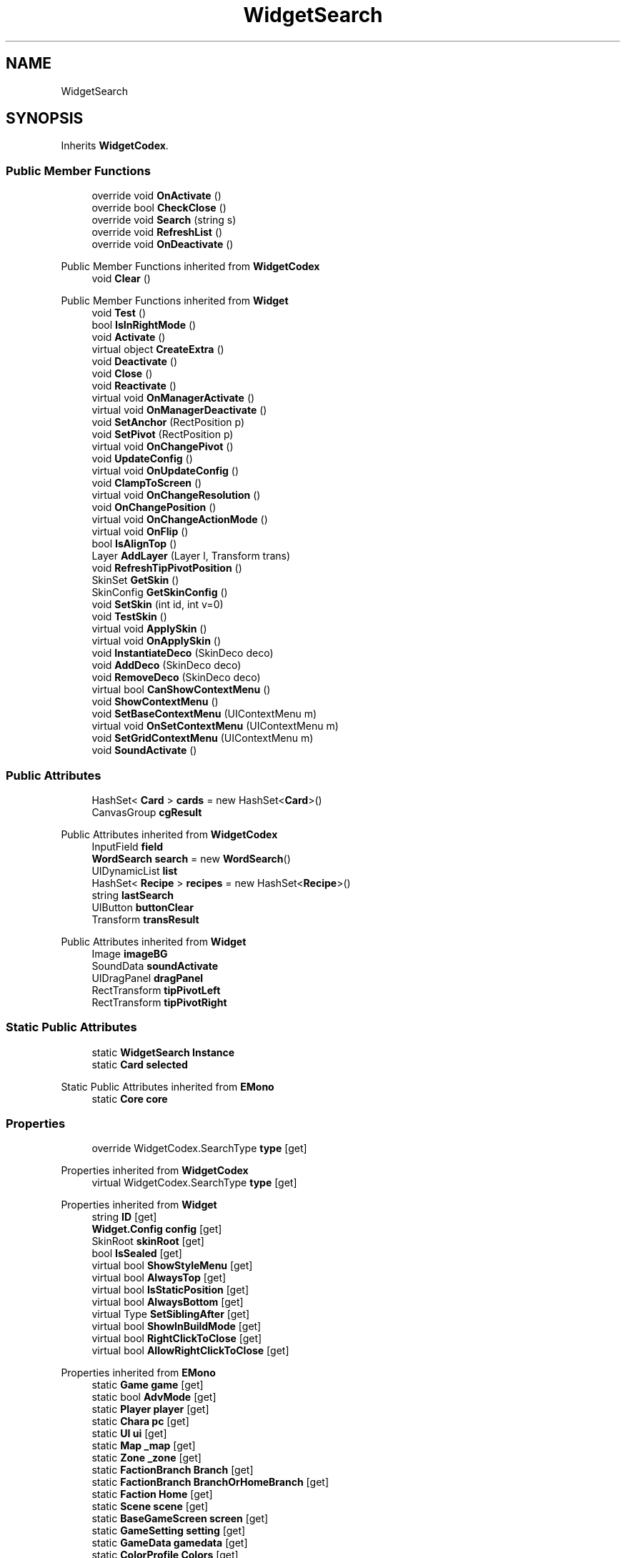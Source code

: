 .TH "WidgetSearch" 3 "Elin Modding Docs Doc" \" -*- nroff -*-
.ad l
.nh
.SH NAME
WidgetSearch
.SH SYNOPSIS
.br
.PP
.PP
Inherits \fBWidgetCodex\fP\&.
.SS "Public Member Functions"

.in +1c
.ti -1c
.RI "override void \fBOnActivate\fP ()"
.br
.ti -1c
.RI "override bool \fBCheckClose\fP ()"
.br
.ti -1c
.RI "override void \fBSearch\fP (string s)"
.br
.ti -1c
.RI "override void \fBRefreshList\fP ()"
.br
.ti -1c
.RI "override void \fBOnDeactivate\fP ()"
.br
.in -1c

Public Member Functions inherited from \fBWidgetCodex\fP
.in +1c
.ti -1c
.RI "void \fBClear\fP ()"
.br
.in -1c

Public Member Functions inherited from \fBWidget\fP
.in +1c
.ti -1c
.RI "void \fBTest\fP ()"
.br
.ti -1c
.RI "bool \fBIsInRightMode\fP ()"
.br
.ti -1c
.RI "void \fBActivate\fP ()"
.br
.ti -1c
.RI "virtual object \fBCreateExtra\fP ()"
.br
.ti -1c
.RI "void \fBDeactivate\fP ()"
.br
.ti -1c
.RI "void \fBClose\fP ()"
.br
.ti -1c
.RI "void \fBReactivate\fP ()"
.br
.ti -1c
.RI "virtual void \fBOnManagerActivate\fP ()"
.br
.ti -1c
.RI "virtual void \fBOnManagerDeactivate\fP ()"
.br
.ti -1c
.RI "void \fBSetAnchor\fP (RectPosition p)"
.br
.ti -1c
.RI "void \fBSetPivot\fP (RectPosition p)"
.br
.ti -1c
.RI "virtual void \fBOnChangePivot\fP ()"
.br
.ti -1c
.RI "void \fBUpdateConfig\fP ()"
.br
.ti -1c
.RI "virtual void \fBOnUpdateConfig\fP ()"
.br
.ti -1c
.RI "void \fBClampToScreen\fP ()"
.br
.ti -1c
.RI "virtual void \fBOnChangeResolution\fP ()"
.br
.ti -1c
.RI "void \fBOnChangePosition\fP ()"
.br
.ti -1c
.RI "virtual void \fBOnChangeActionMode\fP ()"
.br
.ti -1c
.RI "virtual void \fBOnFlip\fP ()"
.br
.ti -1c
.RI "bool \fBIsAlignTop\fP ()"
.br
.ti -1c
.RI "Layer \fBAddLayer\fP (Layer l, Transform trans)"
.br
.ti -1c
.RI "void \fBRefreshTipPivotPosition\fP ()"
.br
.ti -1c
.RI "SkinSet \fBGetSkin\fP ()"
.br
.ti -1c
.RI "SkinConfig \fBGetSkinConfig\fP ()"
.br
.ti -1c
.RI "void \fBSetSkin\fP (int id, int v=0)"
.br
.ti -1c
.RI "void \fBTestSkin\fP ()"
.br
.ti -1c
.RI "virtual void \fBApplySkin\fP ()"
.br
.ti -1c
.RI "virtual void \fBOnApplySkin\fP ()"
.br
.ti -1c
.RI "void \fBInstantiateDeco\fP (SkinDeco deco)"
.br
.ti -1c
.RI "void \fBAddDeco\fP (SkinDeco deco)"
.br
.ti -1c
.RI "void \fBRemoveDeco\fP (SkinDeco deco)"
.br
.ti -1c
.RI "virtual bool \fBCanShowContextMenu\fP ()"
.br
.ti -1c
.RI "void \fBShowContextMenu\fP ()"
.br
.ti -1c
.RI "void \fBSetBaseContextMenu\fP (UIContextMenu m)"
.br
.ti -1c
.RI "virtual void \fBOnSetContextMenu\fP (UIContextMenu m)"
.br
.ti -1c
.RI "void \fBSetGridContextMenu\fP (UIContextMenu m)"
.br
.ti -1c
.RI "void \fBSoundActivate\fP ()"
.br
.in -1c
.SS "Public Attributes"

.in +1c
.ti -1c
.RI "HashSet< \fBCard\fP > \fBcards\fP = new HashSet<\fBCard\fP>()"
.br
.ti -1c
.RI "CanvasGroup \fBcgResult\fP"
.br
.in -1c

Public Attributes inherited from \fBWidgetCodex\fP
.in +1c
.ti -1c
.RI "InputField \fBfield\fP"
.br
.ti -1c
.RI "\fBWordSearch\fP \fBsearch\fP = new \fBWordSearch\fP()"
.br
.ti -1c
.RI "UIDynamicList \fBlist\fP"
.br
.ti -1c
.RI "HashSet< \fBRecipe\fP > \fBrecipes\fP = new HashSet<\fBRecipe\fP>()"
.br
.ti -1c
.RI "string \fBlastSearch\fP"
.br
.ti -1c
.RI "UIButton \fBbuttonClear\fP"
.br
.ti -1c
.RI "Transform \fBtransResult\fP"
.br
.in -1c

Public Attributes inherited from \fBWidget\fP
.in +1c
.ti -1c
.RI "Image \fBimageBG\fP"
.br
.ti -1c
.RI "SoundData \fBsoundActivate\fP"
.br
.ti -1c
.RI "UIDragPanel \fBdragPanel\fP"
.br
.ti -1c
.RI "RectTransform \fBtipPivotLeft\fP"
.br
.ti -1c
.RI "RectTransform \fBtipPivotRight\fP"
.br
.in -1c
.SS "Static Public Attributes"

.in +1c
.ti -1c
.RI "static \fBWidgetSearch\fP \fBInstance\fP"
.br
.ti -1c
.RI "static \fBCard\fP \fBselected\fP"
.br
.in -1c

Static Public Attributes inherited from \fBEMono\fP
.in +1c
.ti -1c
.RI "static \fBCore\fP \fBcore\fP"
.br
.in -1c
.SS "Properties"

.in +1c
.ti -1c
.RI "override WidgetCodex\&.SearchType \fBtype\fP\fR [get]\fP"
.br
.in -1c

Properties inherited from \fBWidgetCodex\fP
.in +1c
.ti -1c
.RI "virtual WidgetCodex\&.SearchType \fBtype\fP\fR [get]\fP"
.br
.in -1c

Properties inherited from \fBWidget\fP
.in +1c
.ti -1c
.RI "string \fBID\fP\fR [get]\fP"
.br
.ti -1c
.RI "\fBWidget\&.Config\fP \fBconfig\fP\fR [get]\fP"
.br
.ti -1c
.RI "SkinRoot \fBskinRoot\fP\fR [get]\fP"
.br
.ti -1c
.RI "bool \fBIsSealed\fP\fR [get]\fP"
.br
.ti -1c
.RI "virtual bool \fBShowStyleMenu\fP\fR [get]\fP"
.br
.ti -1c
.RI "virtual bool \fBAlwaysTop\fP\fR [get]\fP"
.br
.ti -1c
.RI "virtual bool \fBIsStaticPosition\fP\fR [get]\fP"
.br
.ti -1c
.RI "virtual bool \fBAlwaysBottom\fP\fR [get]\fP"
.br
.ti -1c
.RI "virtual Type \fBSetSiblingAfter\fP\fR [get]\fP"
.br
.ti -1c
.RI "virtual bool \fBShowInBuildMode\fP\fR [get]\fP"
.br
.ti -1c
.RI "virtual bool \fBRightClickToClose\fP\fR [get]\fP"
.br
.ti -1c
.RI "virtual bool \fBAllowRightClickToClose\fP\fR [get]\fP"
.br
.in -1c

Properties inherited from \fBEMono\fP
.in +1c
.ti -1c
.RI "static \fBGame\fP \fBgame\fP\fR [get]\fP"
.br
.ti -1c
.RI "static bool \fBAdvMode\fP\fR [get]\fP"
.br
.ti -1c
.RI "static \fBPlayer\fP \fBplayer\fP\fR [get]\fP"
.br
.ti -1c
.RI "static \fBChara\fP \fBpc\fP\fR [get]\fP"
.br
.ti -1c
.RI "static \fBUI\fP \fBui\fP\fR [get]\fP"
.br
.ti -1c
.RI "static \fBMap\fP \fB_map\fP\fR [get]\fP"
.br
.ti -1c
.RI "static \fBZone\fP \fB_zone\fP\fR [get]\fP"
.br
.ti -1c
.RI "static \fBFactionBranch\fP \fBBranch\fP\fR [get]\fP"
.br
.ti -1c
.RI "static \fBFactionBranch\fP \fBBranchOrHomeBranch\fP\fR [get]\fP"
.br
.ti -1c
.RI "static \fBFaction\fP \fBHome\fP\fR [get]\fP"
.br
.ti -1c
.RI "static \fBScene\fP \fBscene\fP\fR [get]\fP"
.br
.ti -1c
.RI "static \fBBaseGameScreen\fP \fBscreen\fP\fR [get]\fP"
.br
.ti -1c
.RI "static \fBGameSetting\fP \fBsetting\fP\fR [get]\fP"
.br
.ti -1c
.RI "static \fBGameData\fP \fBgamedata\fP\fR [get]\fP"
.br
.ti -1c
.RI "static \fBColorProfile\fP \fBColors\fP\fR [get]\fP"
.br
.ti -1c
.RI "static \fBWorld\fP \fBworld\fP\fR [get]\fP"
.br
.ti -1c
.RI "static SoundManager \fBSound\fP\fR [get]\fP"
.br
.ti -1c
.RI "static \fBSourceManager\fP \fBsources\fP\fR [get]\fP"
.br
.ti -1c
.RI "static \fBSourceManager\fP \fBeditorSources\fP\fR [get]\fP"
.br
.ti -1c
.RI "static \fBCoreDebug\fP \fBdebug\fP\fR [get]\fP"
.br
.in -1c
.SS "Additional Inherited Members"


Public Types inherited from \fBWidgetCodex\fP
.in +1c
.ti -1c
.RI "enum \fBSearchType\fP { \fBCodex\fP, \fBSearch\fP }"
.br
.in -1c

Public Types inherited from \fBWidget\fP
.in +1c
.ti -1c
.RI "enum \fBWidgetType\fP { \fBDefault\fP, \fBZoomMenu\fP }"
.br
.ti -1c
.RI "enum \fBState\fP { \fBActive\fP, \fBInactive\fP }"
.br
.in -1c

Static Public Member Functions inherited from \fBEMono\fP
.in +1c
.ti -1c
.RI "static int \fBrnd\fP (int a)"
.br
.in -1c

Protected Member Functions inherited from \fBWidget\fP
.in +1c
.ti -1c
.RI "void \fBClampToScreenEnsured\fP (Component c, Vector2 anchoredPos)"
.br
.ti -1c
.RI "void \fBClampToScreen\fP (RectTransform rect, float margin=10f)"
.br
.in -1c

Protected Attributes inherited from \fBWidget\fP
.in +1c
.ti -1c
.RI "bool \fBflip\fP"
.br
.in -1c
.SH "Detailed Description"
.PP 
Definition at line \fB6\fP of file \fBWidgetSearch\&.cs\fP\&.
.SH "Member Function Documentation"
.PP 
.SS "override bool WidgetSearch\&.CheckClose ()\fR [virtual]\fP"

.PP
Reimplemented from \fBWidgetCodex\fP\&.
.PP
Definition at line \fB28\fP of file \fBWidgetSearch\&.cs\fP\&.
.SS "override void WidgetSearch\&.OnActivate ()\fR [virtual]\fP"

.PP
Reimplemented from \fBWidgetCodex\fP\&.
.PP
Definition at line \fB19\fP of file \fBWidgetSearch\&.cs\fP\&.
.SS "override void WidgetSearch\&.OnDeactivate ()\fR [virtual]\fP"

.PP
Reimplemented from \fBWidget\fP\&.
.PP
Definition at line \fB161\fP of file \fBWidgetSearch\&.cs\fP\&.
.SS "override void WidgetSearch\&.RefreshList ()\fR [virtual]\fP"

.PP
Reimplemented from \fBWidgetCodex\fP\&.
.PP
Definition at line \fB111\fP of file \fBWidgetSearch\&.cs\fP\&.
.SS "override void WidgetSearch\&.Search (string s)\fR [virtual]\fP"

.PP
Reimplemented from \fBWidgetCodex\fP\&.
.PP
Definition at line \fB34\fP of file \fBWidgetSearch\&.cs\fP\&.
.SH "Member Data Documentation"
.PP 
.SS "HashSet<\fBCard\fP> WidgetSearch\&.cards = new HashSet<\fBCard\fP>()"

.PP
Definition at line \fB171\fP of file \fBWidgetSearch\&.cs\fP\&.
.SS "CanvasGroup WidgetSearch\&.cgResult"

.PP
Definition at line \fB177\fP of file \fBWidgetSearch\&.cs\fP\&.
.SS "\fBWidgetSearch\fP WidgetSearch\&.Instance\fR [static]\fP"

.PP
Definition at line \fB168\fP of file \fBWidgetSearch\&.cs\fP\&.
.SS "\fBCard\fP WidgetSearch\&.selected\fR [static]\fP"

.PP
Definition at line \fB174\fP of file \fBWidgetSearch\&.cs\fP\&.
.SH "Property Documentation"
.PP 
.SS "override WidgetCodex\&.SearchType WidgetSearch\&.type\fR [get]\fP"

.PP
Definition at line \fB10\fP of file \fBWidgetSearch\&.cs\fP\&.

.SH "Author"
.PP 
Generated automatically by Doxygen for Elin Modding Docs Doc from the source code\&.
